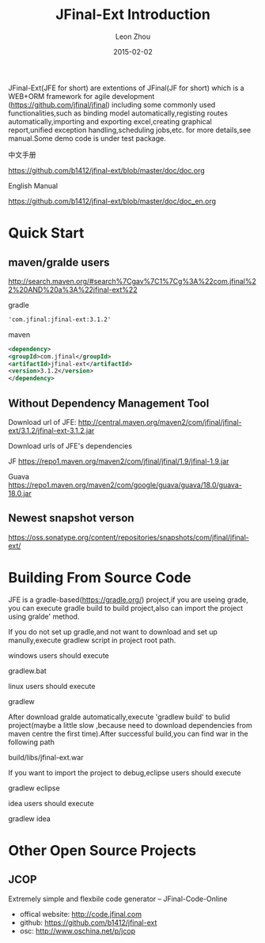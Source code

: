 #+TITLE:     JFinal-Ext Introduction
#+AUTHOR:    Leon Zhou
#+EMAIL:     zhouleib1412@gmail.com
#+DATE:      2015-02-02
#+DESCRIPTION: JFinal-Ext Introduction
#+KEYWORDS:  JFinal-Ext JFinal Java
#+LANGUAGE:  zh_CN
#+EXPORT_SELECT_TAGS: export
#+EXPORT_EXCLUDE_TAGS: noexport
#+LATEX_CLASS: cn-article


JFinal-Ext(JFE for short) are  extentions of JFinal(JF for short) which is a WEB+ORM framework for agile development
(https://github.com/jfinal/jfinal) including some commonly used functionalities,such as binding model automatically,registing routes automatically,importing and exporting excel,creating graphical report,unified exception handling,scheduling jobs,etc.
for more details,see manual.Some demo code is under test package.

中文手册
       
    https://github.com/b1412/jfinal-ext/blob/master/doc/doc.org

English Manual 

    https://github.com/b1412/jfinal-ext/blob/master/doc/doc_en.org

* Quick Start
** maven/gralde users

    http://search.maven.org/#search%7Cgav%7C1%7Cg%3A%22com.jfinal%22%20AND%20a%3A%22jfinal-ext%22

    gradle 
    
    #+BEGIN_SRC xml
        'com.jfinal:jfinal-ext:3.1.2' 
    #+END_SRC

    maven

    #+BEGIN_SRC xml
        <dependency>
	    <groupId>com.jfinal</groupId>
	    <artifactId>jfinal-ext</artifactId>
	    <version>3.1.2</version>
        </dependency>
    #+END_SRC

** Without Dependency Management Tool
 Download url of JFE:
   http://central.maven.org/maven2/com/jfinal/jfinal-ext/3.1.2/jfinal-ext-3.1.2.jar
 
 Download urls of JFE's dependencies

 JF
     https://repo1.maven.org/maven2/com/jfinal/jfinal/1.9/jfinal-1.9.jar

 Guava
     https://repo1.maven.org/maven2/com/google/guava/guava/18.0/guava-18.0.jar

** Newest snapshot verson
    https://oss.sonatype.org/content/repositories/snapshots/com/jfinal/jfinal-ext/
    
* Building From Source Code
JFE is a gradle-based(https://gradle.org/) project,if you are useing grade,
you can execute gradle build to build project,also can import the
project using gralde' method.


If you do not set up gradle,and not want to download and set up manully,execute gradlew script in project root path.

windows users should execute 

    gradlew.bat

linux users should execute

    gradlew

After download gralde automatically,execute 'gradlew build' to bulid
project(maybe a little slow ,because need to download dependencies
from maven centre the first time).After successful build,you can find war in the following path

    build/libs/jfinal-ext.war

If you want to import the project to debug,eclipse users should execute

    gradlew eclipse

idea users should execute

    gradlew idea
     
* Other Open Source Projects 
** JCOP
   Extremely simple and flexbile code generator -- JFinal-Code-Online
   - offical website: http://code.jfinal.com
   - github: https://github.com/b1412/jfinal-ext
   - osc: http://www.oschina.net/p/jcop  


